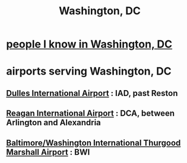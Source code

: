 :PROPERTIES:
:ID:       0cf4d60d-35fd-42e9-90f8-1b99f7787504
:END:
#+title: Washington, DC
* [[id:68e19077-0777-4544-8cba-68738227e560][people I know in Washington, DC]]
* airports serving Washington, DC
** [[id:a6aa05cd-c251-45da-8643-b3049a0ea0de][Dulles International Airport]] : IAD, past Reston
** [[id:66cddc0f-3dfc-4ed9-874b-6002f4adc0cf][Reagan International Airport]] : DCA, between Arlington and Alexandria
** [[id:2d364c67-f292-4eed-8a06-947ad9bac507][Baltimore/Washington International Thurgood Marshall Airport]] : BWI
